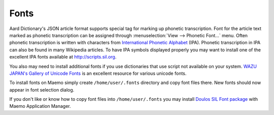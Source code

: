 =====
Fonts
=====

Aard Dictionary's JSON article format supports special tag for marking
up phonetic transcription. Font for the article text 
marked as phonetic transcription can be assigned through
:menuselection:`View --> Phonetic Font...` menu. 
Often phonetic transcription is written with
characters from `International Phonetic Alphabet`_ (IPA). Phonetic
transcription in IPA can also be found in many Wikipedia articles. To
have IPA symbols displayed properly you may want to install one of the
excellent IPA fonts available at http://scripts.sil.org.

You also may need to install additional fonts if you use dictionaries
that use script not available on your system. `WAZU JAPAN's Gallery of
Unicode Fonts`_ is an excellent resource for various unicode fonts.  

To install fonts on Maemo simply create ``/home/user/.fonts``
directory and copy font files there. New fonts should now appear in
font selection dialog. 

If you don't like or know how to copy font files into ``/home/user/.fonts``
you may install `Doulos SIL Font package`_ with Maemo Application
Manager. 

.. _`Doulos SIL Font package`: http://aarddict.org/dists/diablo/user/binary-armel/ttf-sil-doulos_4.104-1maemo_all.deb
.. _International Phonetic Alphabet: http://en.wikipedia.org/wiki/International_Phonetic_Alphabet
.. _`WAZU JAPAN's Gallery of Unicode Fonts`: http://www.wazu.jp/

